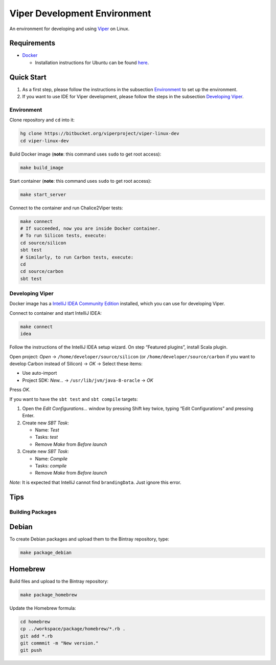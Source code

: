 =============================
Viper Development Environment
=============================

An environment for developing and using `Viper
<http://www.pm.inf.ethz.ch/research/viper.html>`_ on Linux.

Requirements
============

+   `Docker <https://docker.com/>`_

    +   Installation instructions for Ubuntu can be found
        `here <https://docs.docker.com/installation/ubuntulinux/>`_.

Quick Start
===========

1.  As a first step, please follow the instructions in the subsection
    `Environment`_ to set up the environment.
2.  If you want to use IDE for Viper development, please follow the
    steps in the subsection `Developing Viper`_.

-----------
Environment
-----------

Clone repository and ``cd`` into it:

.. code-block:: bash

  hg clone https://bitbucket.org/viperproject/viper-linux-dev
  cd viper-linux-dev

Build Docker image (**note**: this command uses ``sudo`` to get root access):

.. code-block:: bash

  make build_image

Start container (**note**: this command uses ``sudo`` to get root access):

.. code-block:: bash

  make start_server

Connect to the container and run Chalice2Viper tests:

.. code-block:: bash

  make connect
  # If succeeded, now you are inside Docker container.
  # To run Silicon tests, execute:
  cd source/silicon
  sbt test
  # Similarly, to run Carbon tests, execute:
  cd
  cd source/carbon
  sbt test

----------------
Developing Viper
----------------

Docker image has a
`IntelliJ IDEA Community Edition <https://www.jetbrains.com/idea/>`_
installed, which you can use for developing Viper.

Connect to container and start IntelliJ IDEA:

.. code-block:: bash

  make connect
  idea

Follow the instructions of the IntelliJ IDEA setup wizard. On step
“Featured plugins”, install Scala plugin.

Open project: *Open* → ``/home/developer/source/silicon`` (or
``/home/developer/source/carbon`` if you want to develop Carbon instead
of Silicon) → *OK* → Select these items:

+   Use auto-import
+   Project SDK: *New…* → ``/usr/lib/jvm/java-8-oracle`` → *OK*

Press *OK*.

If you want to have the ``sbt test`` and ``sbt compile`` targets:

#.  Open the *Edit Configurations…* window by pressing Shift key twice, typing
    “Edit Configurations” and pressing Enter.
#.  Create new *SBT Task*:

    +   Name: *Test*
    +   Tasks: *test*
    +   Remove *Make* from *Before launch*

#.  Create new *SBT Task*:

    +   Name: *Compile*
    +   Tasks: *compile*
    +   Remove *Make* from *Before launch*

*Note:* It is expected that IntelliJ cannot find ``brandingData``. Just
ignore this error.

Tips
=====

-----------------
Building Packages
-----------------

Debian
======

To create Debian packages and upload them to the Bintray repository,
type:

.. code-block:: bash

    make package_debian

Homebrew
========

Build files and upload to the Bintray repository:

.. code-block:: bash

    make package_homebrew

Update the Homebrew formula:

.. code-block:: bash

    cd homebrew
    cp ../workspace/package/homebrew/*.rb .
    git add *.rb
    git commmit -m "New version."
    git push
